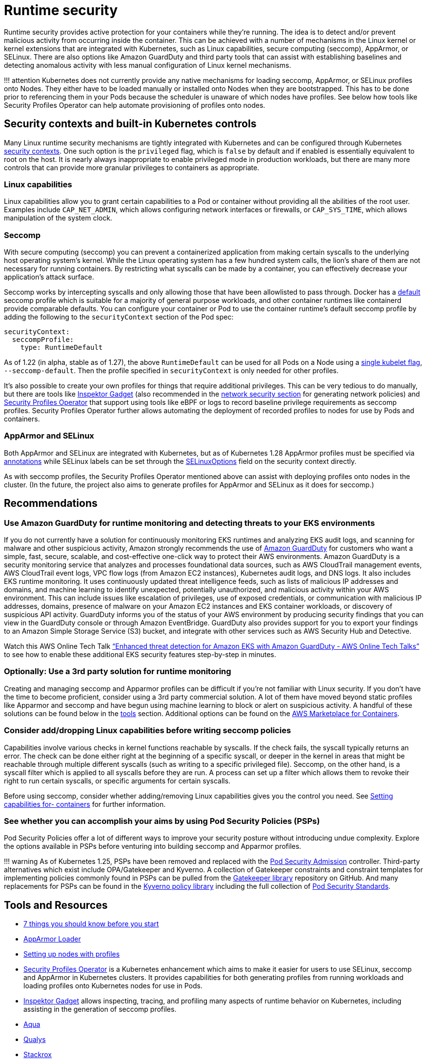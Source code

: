 //!!NODE_ROOT <section>
[."topic"]
[[runtime-security,runtime-security.title]]
= Runtime security
:info_doctype: section
:info_title: Runtime security
:info_abstract: Runtime security
:info_titleabbrev: Runtime security
:imagesdir: images/

Runtime security provides active protection for your containers while
they’re running. The idea is to detect and/or prevent malicious activity
from occurring inside the container. This can be achieved with a number
of mechanisms in the Linux kernel or kernel extensions that are
integrated with Kubernetes, such as Linux capabilities, secure computing
(seccomp), AppArmor, or SELinux. There are also options like Amazon
GuardDuty and third party tools that can assist with establishing
baselines and detecting anomalous activity with less manual
configuration of Linux kernel mechanisms.

!!! attention Kubernetes does not currently provide any native
mechanisms for loading seccomp, AppArmor, or SELinux profiles onto
Nodes. They either have to be loaded manually or installed onto Nodes
when they are bootstrapped. This has to be done prior to referencing
them in your Pods because the scheduler is unaware of which nodes have
profiles. See below how tools like Security Profiles Operator can help
automate provisioning of profiles onto nodes.

== Security contexts and built-in Kubernetes controls

Many Linux runtime security mechanisms are tightly integrated with
Kubernetes and can be configured through Kubernetes
https://kubernetes.io/docs/tasks/configure-pod-container/security-context/[security
contexts]. One such option is the `privileged` flag, which is
`false` by default and if enabled is essentially equivalent to root on
the host. It is nearly always inappropriate to enable privileged mode in
production workloads, but there are many more controls that can provide
more granular privileges to containers as appropriate.

=== Linux capabilities

Linux capabilities allow you to grant certain capabilities to a Pod or
container without providing all the abilities of the root user. Examples
include `CAP_NET_ADMIN`, which allows configuring network interfaces
or firewalls, or `CAP_SYS_TIME`, which allows manipulation of the
system clock.

=== Seccomp

With secure computing (seccomp) you can prevent a containerized
application from making certain syscalls to the underlying host
operating system’s kernel. While the Linux operating system has a few
hundred system calls, the lion’s share of them are not necessary for
running containers. By restricting what syscalls can be made by a
container, you can effectively decrease your application’s attack
surface.

Seccomp works by intercepting syscalls and only allowing those that have
been allowlisted to pass through. Docker has a
https://github.com/moby/moby/blob/master/profiles/seccomp/default.json[default]
seccomp profile which is suitable for a majority of general purpose
workloads, and other container runtimes like containerd provide
comparable defaults. You can configure your container or Pod to use the
container runtime’s default seccomp profile by adding the following to
the `securityContext` section of the Pod spec:

[source,yaml]
----
securityContext:
  seccompProfile:
    type: RuntimeDefault
----

As of 1.22 (in alpha, stable as of 1.27), the above `RuntimeDefault`
can be used for all Pods on a Node using a
https://kubernetes.io/docs/tutorials/security/seccomp/#enable-the-use-of-runtimedefault-as-the-default-seccomp-profile-for-all-workloads[single
kubelet flag], `--seccomp-default`. Then the profile specified in
`securityContext` is only needed for other profiles.

It’s also possible to create your own profiles for things that require
additional privileges. This can be very tedious to do manually, but
there are tools like
https://github.com/inspektor-gadget/inspektor-gadget[Inspektor Gadget]
(also recommended in the xref:network-security[network security section] for
generating network policies) and
https://github.com/inspektor-gadget/inspektor-gadget[Security Profiles
Operator] that support using tools like eBPF or logs to record baseline
privilege requirements as seccomp profiles. Security Profiles Operator
further allows automating the deployment of recorded profiles to nodes
for use by Pods and containers.

=== AppArmor and SELinux

// AppArmor and SELinux are known as
// https://en.wikipedia.org/wiki/Mandatory_access_control[mandatory access
// control or MAC systems]. They are similar in concept to seccomp but with
// different APIs and abilities, allowing access control for e.g. specific
// filesystem paths or network ports. Support for these tools depends on
// the Linux distribution, with Debian/Ubuntu supporting AppArmor and
// RHEL/CentOS/Bottlerocket/Amazon Linux 2023 supporting SELinux. Also see
// the xref:iam-se-linux[infrastructure security section] for
// further discussion of SELinux.

Both AppArmor and SELinux are integrated with Kubernetes, but as of
Kubernetes 1.28 AppArmor profiles must be specified via
https://kubernetes.io/docs/tutorials/security/apparmor/#securing-a-pod[annotations]
while SELinux labels can be set through the
https://kubernetes.io/docs/reference/generated/kubernetes-api/v1.28/#selinuxoptions-v1-core[SELinuxOptions]
field on the security context directly.

As with seccomp profiles, the Security Profiles Operator mentioned above
can assist with deploying profiles onto nodes in the cluster. (In the
future, the project also aims to generate profiles for AppArmor and
SELinux as it does for seccomp.)

== Recommendations

=== Use Amazon GuardDuty for runtime monitoring and detecting threats to your EKS environments

If you do not currently have a solution for continuously monitoring EKS
runtimes and analyzing EKS audit logs, and scanning for malware and
other suspicious activity, Amazon strongly recommends the use of
https://aws.amazon.com/guardduty/[Amazon GuardDuty] for customers who
want a simple, fast, secure, scalable, and cost-effective one-click way
to protect their AWS environments. Amazon GuardDuty is a security
monitoring service that analyzes and processes foundational data
sources, such as AWS CloudTrail management events, AWS CloudTrail event
logs, VPC flow logs (from Amazon EC2 instances), Kubernetes audit logs,
and DNS logs. It also includes EKS runtime monitoring. It uses
continuously updated threat intelligence feeds, such as lists of
malicious IP addresses and domains, and machine learning to identify
unexpected, potentially unauthorized, and malicious activity within your
AWS environment. This can include issues like escalation of privileges,
use of exposed credentials, or communication with malicious IP
addresses, domains, presence of malware on your Amazon EC2 instances and
EKS container workloads, or discovery of suspicious API activity.
GuardDuty informs you of the status of your AWS environment by producing
security findings that you can view in the GuardDuty console or through
Amazon EventBridge. GuardDuty also provides support for you to export
your findings to an Amazon Simple Storage Service (S3) bucket, and
integrate with other services such as AWS Security Hub and Detective.

Watch this AWS Online Tech Talk
https://www.youtube.com/watch?v=oNHGRRroJuE["`Enhanced threat detection
for Amazon EKS with Amazon GuardDuty - AWS Online Tech Talks`"] to see
how to enable these additional EKS security features step-by-step in
minutes.

=== Optionally: Use a 3rd party solution for runtime monitoring

Creating and managing seccomp and Apparmor profiles can be difficult if
you’re not familiar with Linux security. If you don’t have the time to
become proficient, consider using a 3rd party commercial solution. A lot
of them have moved beyond static profiles like Apparmor and seccomp and
have begun using machine learning to block or alert on suspicious
activity. A handful of these solutions can be found below in the
xref:iam-tools[tools] section. Additional options can be
found on the https://aws.amazon.com/marketplace/features/containers[AWS
Marketplace for Containers].

=== Consider add/dropping Linux capabilities before writing seccomp policies

Capabilities involve various checks in kernel functions reachable by
syscalls. If the check fails, the syscall typically returns an error.
The check can be done either right at the beginning of a specific
syscall, or deeper in the kernel in areas that might be reachable
through multiple different syscalls (such as writing to a specific
privileged file). Seccomp, on the other hand, is a syscall filter which
is applied to all syscalls before they are run. A process can set up a
filter which allows them to revoke their right to run certain syscalls,
or specific arguments for certain syscalls.

Before using seccomp, consider whether adding/removing Linux
capabilities gives you the control you need. See
https://kubernetes.io/docs/tasks/configure-pod-container/security-context/#set-capabilities-for-a-container[Setting
capabilities for- containers] for further information.

=== See whether you can accomplish your aims by using Pod Security Policies (PSPs)

Pod Security Policies offer a lot of different ways to improve your
security posture without introducing undue complexity. Explore the
options available in PSPs before venturing into building seccomp and
Apparmor profiles.

!!! warning As of Kubernetes 1.25, PSPs have been removed and replaced
with the
https://kubernetes.io/docs/concepts/security/pod-security-admission/[Pod
Security Admission] controller. Third-party alternatives which exist
include OPA/Gatekeeper and Kyverno. A collection of Gatekeeper
constraints and constraint templates for implementing policies commonly
found in PSPs can be pulled from the
https://github.com/open-policy-agent/gatekeeper-library/tree/master/library/pod-security-policy[Gatekeeper
library] repository on GitHub. And many replacements for PSPs can be
found in the https://main.kyverno.io/policies/[Kyverno policy library]
including the full collection of
https://kubernetes.io/docs/concepts/security/pod-security-standards/[Pod
Security Standards].

[[iam-tools,iam-tools.title]]
== Tools and Resources

* https://itnext.io/seccomp-in-kubernetes-part-i-7-things-you-should-know-before-you-even-start-97502ad6b6d6[7
things you should know before you start]
* https://github.com/kubernetes/kubernetes/tree/master/test/images/apparmor-loader[AppArmor
Loader]
* https://kubernetes.io/docs/tutorials/clusters/apparmor/#setting-up-nodes-with-profiles[Setting
up nodes with profiles]
* https://github.com/kubernetes-sigs/security-profiles-operator[Security
Profiles Operator] is a Kubernetes enhancement which aims to make it
easier for users to use SELinux, seccomp and AppArmor in Kubernetes
clusters. It provides capabilities for both generating profiles from
running workloads and loading profiles onto Kubernetes nodes for use in
Pods.
* https://github.com/inspektor-gadget/inspektor-gadget[Inspektor Gadget]
allows inspecting, tracing, and profiling many aspects of runtime
behavior on Kubernetes, including assisting in the generation of seccomp
profiles.
* https://www.aquasec.com/products/aqua-cloud-native-security-platform/[Aqua]
* https://www.qualys.com/apps/container-security/[Qualys]
* https://www.stackrox.com/use-cases/threat-detection/[Stackrox]
* https://sysdig.com/products/kubernetes-security/[Sysdig Secure]
* https://docs.paloaltonetworks.com/cn-series[Prisma]
* https://www.suse.com/neuvector/[NeuVector by SUSE] open source,
zero-trust container security platform, provides process profile rules
and file access rules.
